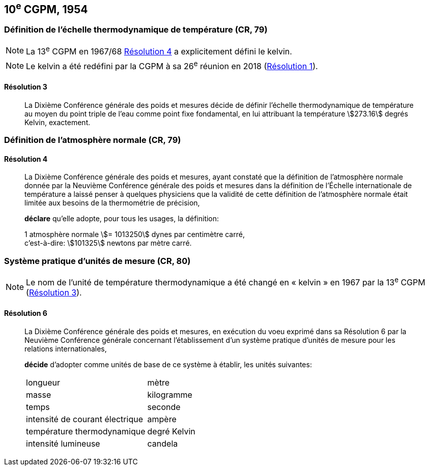 [[cgpm10e1954]]
== 10^e^ CGPM, 1954

[[cgpm10e1954r3]]
=== Définition de l’échelle thermodynamique de température (CR, 79)

NOTE: La 13^e^ CGPM en 1967/68 <<cgpm13e1698r4r4,Résolution 4>> a explicitement défini le kelvin(((kelvin (K)))).

NOTE: Le kelvin(((kelvin (K)))) a été redéfini par
la CGPM à sa 26^e^ réunion en 2018 (<<cgpm26th2018r1r1,Résolution 1>>).

[[cgpm10e1954r3r3]]
==== Résolution 3
____

La Dixième Conférence générale des poids et mesures décide de définir l’échelle
thermodynamique de température au moyen du point triple de l’eau comme point fixe
fondamental, en lui attribuant la température stem:[273.16] degrés Kelvin(((kelvin (K)))), exactement.
____


=== Définition de l’atmosphère normale (CR, 79)

==== Résolution 4
____

La Dixième Conférence générale des poids et mesures, ayant constaté que la définition de
l’atmosphère normale donnée par la Neuvième Conférence générale des poids et mesures dans
la définition de l’Échelle internationale de température a laissé penser à quelques physiciens
que la validité de cette définition de l’atmosphère normale était limitée aux besoins de la
thermométrie de précision,

*déclare* qu’elle adopte, pour tous les usages, la définition:

[align=left]
1 atmosphère normale stem:[= 1013250] dynes par centimètre carré, +
c’est-à-dire: stem:[101325] newtons par mètre carré.
____

[[cgpm10e1954r6]]
=== Système pratique d’unités de mesure (CR, 80)

NOTE: Le nom de l’unité de température thermodynamique
a été changé en «&nbsp;kelvin&nbsp;»(((kelvin (K)))) en 1967
par la 13^e^ CGPM (<<cgpm13e1968r3r3,Résolution 3>>).

[[cgpm10e1954r6r6]]
==== Résolution 6
____

La Dixième Conférence générale des poids et mesures, en exécution du voeu exprimé dans sa
Résolution 6 par la Neuvième Conférence générale concernant l’établissement d’un système
pratique d’unités de mesure pour les relations internationales,

*décide* d’adopter comme unités de base de ce système à établir, les unités suivantes:

[cols="2",options="unnumbered"]
|===
| longueur | mètre
| masse | ((kilogramme))
| temps | seconde
| intensité de ((courant électrique)) | ampère(((ampère (A))))
| température thermodynamique | degré Kelvin(((kelvin (K))))
| intensité lumineuse(((intensité lumineuse))) | candela(((candela (cd))))
|===
____
